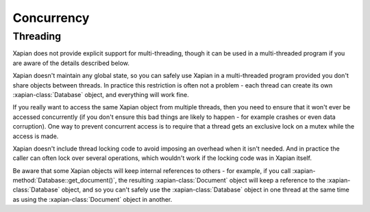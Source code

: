 ===========
Concurrency
===========

---------
Threading
---------

Xapian does not provide explicit support for multi-threading, though it
can be used in a multi-threaded program if you are aware of the details
described below.

Xapian doesn't maintain any global state, so you can safely use Xapian in a
multi-threaded program provided you don't share objects between threads.
In practice this restriction is often not a problem - each thread can
create its own :xapian-class:`Database` object, and everything will work
fine.

If you really want to access the same Xapian object from multiple threads,
then you need to ensure that it won't ever be accessed concurrently (if you
don't ensure this bad things are likely to happen - for example crashes
or even data corruption).  One way to prevent concurrent access is to
require that a thread gets an exclusive lock on a mutex while the access is
made.

Xapian doesn't include thread locking code to avoid imposing an overhead
when it isn't needed.  And in practice the caller can often lock over
several operations, which wouldn't work if the locking code was in
Xapian itself.

Be aware that some Xapian objects will keep internal references to others
- for example, if you call :xapian-method:`Database::get_document()`, the
resulting :xapian-class:`Document` object will keep a reference to the
:xapian-class:`Database` object, and so you can't safely use the
:xapian-class:`Database` object in one thread at the same time as using the
:xapian-class:`Document` object in another.
